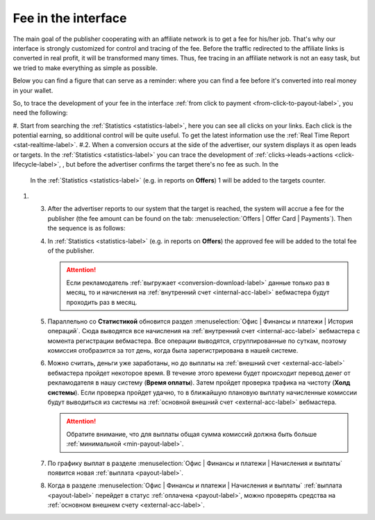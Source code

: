 .. _commission-interface-label:

=====================
Fee in the interface
=====================

The main goal of the publisher cooperating with an affiliate network is to get a fee for his/her job. That's why our interface is strongly customized for control and tracing of the fee. Before the traffic redirected to the affiliate links is converted in real profit, it will be transformed many times. Thus, fee tracing in an affiliate network is not an easy task, but we tried to make everything as simple as possible.

Below you can find a figure that can serve as a reminder: where you can find a fee before it's converted into real money in your wallet.

..
   .. csv-table::
      :header: "Символ", "Описание", "Значение"
      :widths: 10, 10, 10
      
      |circle|, "Сплошной кружок", "Интерфейс в нашей системе, где нужно искать"
      |bublic|, "Бублик с надписью", "Объект, который нужно искать"

.. image:: ../../img/account/finance/long_proc.png
   :alt: Найти выплату в интерфейсе

So, to trace the development of your fee in the interface :ref:`from click to payment <from-click-to-payout-label>`, you need the following:

#. Start from searching the :ref:`Statistics <statistics-label>`, here you can see all clicks on your links. Each click is the potential earning, so additional control will be quite useful. To get the latest information use the :ref:`Real Time Report <stat-realtime-label>`. 
#.2.	When a conversion occurs at the side of the advertiser, our system displays it as open leads or targets. In the :ref:`Statistics <statistics-label>` you can trace the development of :ref:`clicks→leads→actions <click-lifecycle-label>`, , but before the advertiser confirms the target there's no fee as such. In the 

    In the :ref:`Statistics <statistics-label>` (e.g. in reports on **Offers**) 1 will be added to the targets counter.

#. 3.	After the advertiser reports to our system that the target is reached, the system will accrue a fee for the publisher (the fee amount can be found on the tab: :menuselection:`Offers | Offer Card | Payments`). Then the sequence is as follows:

   #. In :ref:`Statistics <statistics-label>` (e.g. in reports on **Offers**) the approved fee will be added to the total fee of the publisher.
   
      .. attention::  Если рекламодатель :ref:`выгружает <conversion-download-label>` данные только раз в месяц, то и начисления на :ref:`внутренний счет <internal-acc-label>` вебмастера будут проходить раз в месяц.
      
   #. Параллельно со **Статистикой** обновится раздел :menuselection:`Офис | Финансы и платежи | История операций`. Сюда выводятся все начисления на :ref:`внутренний счет <internal-acc-label>` вебмастера с момента регистрации вебмастера. Все операции выводятся, сгруппированные по суткам, поэтому комиссия отобразится за тот день, когда была зарегистрирована в нашей системе. 

   #. Можно считать, деньги уже заработаны, но до выплаты на :ref:`внешний счет <external-acc-label>` вебмастера пройдет некоторое время. В течение этого времени будет происходит перевод денег от рекламодателя в нашу систему (**Время оплаты**). Затем пройдет проверка трафика на чистоту (**Холд системы**). Если проверка пройдет удачно, то в ближайшую плановую выплату начисленные комиссии будут выводиться из системы на :ref:`основной внешний счет <external-acc-label>` вебмастера.
   
      .. attention:: Обратите внимание, что для выплаты общая сумма комиссий должна быть больше :ref:`минимальной <min-payout-label>`.
      
   #. По графику выплат в разделе :menuselection:`Офис | Финансы и платежи | Начисления и выплаты` появится новая :ref:`выплата <payout-label>`. 

   #. Когда в разделе :menuselection:`Офис | Финансы и платежи | Начисления и выплаты` :ref:`выплата <payout-label>` перейдет в статус :ref:`оплачена <payout-label>`, можно проверять средства на :ref:`основном внешнем счету <external-acc-label>`.


.. |circle| image:: ../../img/account/finance/circle.png
   :scale: 50%
   
.. |bublic| image:: ../../img/account/finance/bublic.png
   :scale: 50%
